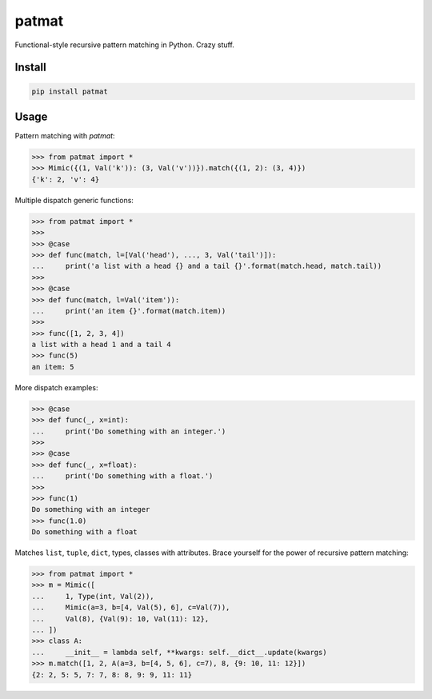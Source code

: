 patmat
======

Functional-style recursive pattern matching in Python. Crazy stuff.


Install
-------
.. code-block:: sh

    pip install patmat


Usage
-----

Pattern matching with `patmat`:

.. code-block:: python

    >>> from patmat import *
    >>> Mimic({(1, Val('k')): (3, Val('v'))}).match({(1, 2): (3, 4)})
    {'k': 2, 'v': 4}

Multiple dispatch generic functions:

.. code-block:: python

    >>> from patmat import *
    >>>
    >>> @case
    >>> def func(match, l=[Val('head'), ..., 3, Val('tail')]):
    ...     print('a list with a head {} and a tail {}'.format(match.head, match.tail))
    >>>
    >>> @case
    >>> def func(match, l=Val('item')):
    ...     print('an item {}'.format(match.item))
    >>>
    >>> func([1, 2, 3, 4])
    a list with a head 1 and a tail 4
    >>> func(5)
    an item: 5

More dispatch examples:

.. code-block:: python

    >>> @case
    >>> def func(_, x=int):
    ...     print('Do something with an integer.')
    >>>
    >>> @case
    >>> def func(_, x=float):
    ...     print('Do something with a float.')
    >>>
    >>> func(1)
    Do something with an integer
    >>> func(1.0)
    Do something with a float

Matches ``list``, ``tuple``, ``dict``, types, classes with attributes. Brace
yourself for the power of recursive pattern matching:

.. code-block:: python

    >>> from patmat import *
    >>> m = Mimic([
    ...     1, Type(int, Val(2)),
    ...     Mimic(a=3, b=[4, Val(5), 6], c=Val(7)),
    ...     Val(8), {Val(9): 10, Val(11): 12},
    ... ])
    >>> class A: 
    ...     __init__ = lambda self, **kwargs: self.__dict__.update(kwargs)
    >>> m.match([1, 2, A(a=3, b=[4, 5, 6], c=7), 8, {9: 10, 11: 12}])
    {2: 2, 5: 5, 7: 7, 8: 8, 9: 9, 11: 11}
